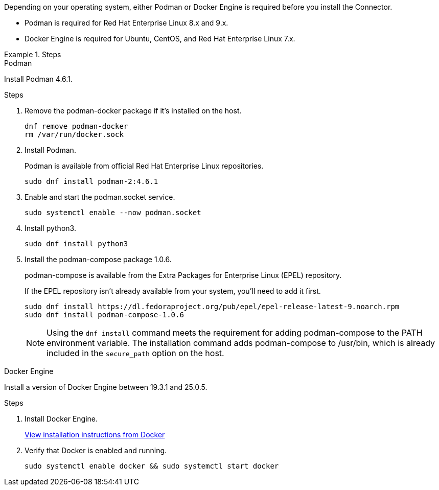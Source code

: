 Depending on your operating system, either Podman or Docker Engine is required before you install the Connector.

* Podman is required for Red Hat Enterprise Linux 8.x and 9.x.

* Docker Engine is required for Ubuntu, CentOS, and Red Hat Enterprise Linux 7.x.

.Steps

[role="tabbed-block"]
====
.Podman
--
Install Podman 4.6.1.

.Steps

. Remove the podman-docker package if it's installed on the host.
+
[source,cli]
dnf remove podman-docker
rm /var/run/docker.sock

. Install Podman.
+
Podman is available from official Red Hat Enterprise Linux repositories.
+
[source,cli]
sudo dnf install podman-2:4.6.1

. Enable and start the podman.socket service.
+
[source,cli]
sudo systemctl enable --now podman.socket

. Install python3.
+
[source,cli]
sudo dnf install python3

. Install the podman-compose package 1.0.6.
+
podman-compose is available from the Extra Packages for Enterprise Linux (EPEL) repository.
+
If the EPEL repository isn't already available from your system, you'll need to add it first.
+
[source,cli]
sudo dnf install https://dl.fedoraproject.org/pub/epel/epel-release-latest-9.noarch.rpm
sudo dnf install podman-compose-1.0.6

+
NOTE: Using the `dnf install` command meets the requirement for adding podman-compose to the PATH environment variable. The installation command adds podman-compose to /usr/bin, which is already included in the `secure_path` option on the host.
--

.Docker Engine
--
Install a version of Docker Engine between 19.3.1 and 25.0.5.

.Steps

. Install Docker Engine.
+
https://docs.docker.com/engine/install/[View installation instructions from Docker^]

. Verify that Docker is enabled and running.
+
[source,cli]
sudo systemctl enable docker && sudo systemctl start docker
--

====
// end tabbed area